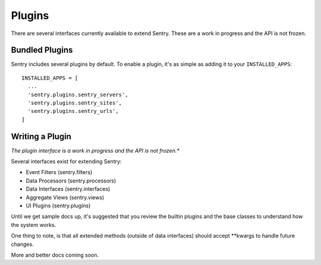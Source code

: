 Plugins
=======

There are several interfaces currently available to extend Sentry. These are a work in
progress and the API is not frozen.

Bundled Plugins
---------------

Sentry includes several plugins by default. To enable a plugin, it's as simple as adding it to
your ``INSTALLED_APPS``::

	INSTALLED_APPS = [
	  ...
	  'sentry.plugins.sentry_servers',
	  'sentry.plugins.sentry_sites',
	  'sentry.plugins.sentry_urls',
	]

.. data:: sentry.plugins.sentry_server
    :noindex:

    Enables a list of most seen servers in the message details sidebar, as well
    as a dedicated panel to view all servers a message has been seen on.

    ::

    	INSTALLED_APPS = [
    	  'sentry.plugins.sentry_servers',
    	]

.. data:: sentry.plugins.sentry_urls
    :noindex:

    Enables a list of most seen urls in the message details sidebar, as well
    as a dedicated panel to view all urls a message has been seen on.

    ::

    	INSTALLED_APPS = [
    	  'sentry.plugins.sentry_urls',
    	]

.. data:: sentry.plugins.sentry_sites
    :noindex:

    .. versionadded:: 1.3.13

    Enables a list of most seen sites in the message details sidebar, as well
    as a dedicated panel to view all sites a message has been seen on.

    ::

    	INSTALLED_APPS = [
    	  'sentry.plugins.sentry_sites',
    	]

Writing a Plugin
----------------

*The plugin interface is a work in progress and the API is not frozen.**

Several interfaces exist for extending Sentry:

* Event Filters (sentry.filters)
* Data Processors (sentry.processors)
* Data Interfaces (sentry.interfaces)
* Aggregate Views (sentry.views)
* UI Plugins (sentry.plugins)

Until we get sample docs up, it's suggested that you review the builtin plugins
and the base classes to understand how the system works.

One thing to note, is that all extended methods (outside of data interfaces) should
accept **kwargs to handle future changes.

More and better docs coming soon.
